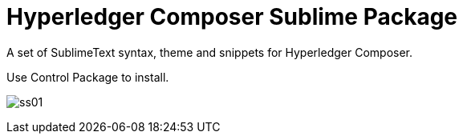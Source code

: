 = Hyperledger Composer Sublime Package

A set of SublimeText syntax, theme and snippets for Hyperledger Composer.

Use +Control Package+ to install.

image:doc/ss01.png[]